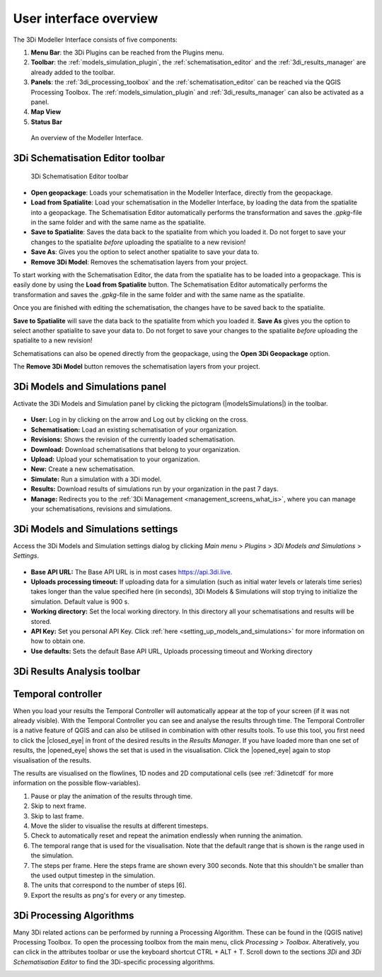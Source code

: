 .. _mi_overview:

User interface overview
=======================

The 3Di Modeller Interface consists of five components:

1. **Menu Bar**: the 3Di Plugins can be reached from the Plugins menu.
2. **Toolbar**: the :ref:`models_simulation_plugin`, the :ref:`schematisation_editor` and the :ref:`3di_results_manager` are already added to the toolbar.
3. **Panels**: the :ref:`3di_processing_toolbox` and the :ref:`schematisation_editor` can be reached via the QGIS Processing Toolbox. The :ref:`models_simulation_plugin` and :ref:`3di_results_manager` can also be activated as a panel.
4. **Map View**
5. **Status Bar**

.. todo: 

	This image needs to be updated once the modeller interface is updated with the new results analysis tool!

.. figure:: image/i_overview_modeller_interface.png
   :alt: 3Di Modeller Interface

   An overview of the Modeller Interface.

.. _schematisation_editor_toolbar:

3Di Schematisation Editor toolbar
---------------------------------

.. figure:: image/d_schematisation_editor_options.png
   :alt: Menu of the schematisation editor

   3Di Schematisation Editor toolbar

* **Open geopackage**: Loads your schematisation in the Modeller Interface, directly from the geopackage.
* **Load from Spatialite**: Load your schematisation in the Modeller Interface, by loading the data from the spatialite into a geopackage. The Schematisation Editor automatically performs the transformation and saves the *.gpkg*-file in the same folder and with the same name as the spatialite.
* **Save to Spatialite**: Saves the data back to the spatialite from which you loaded it. Do not forget to save your changes to the spatialite *before* uploading the spatialite to a new revision!
* **Save As**: Gives you the option to select another spatialite to save your data to. 
* **Remove 3Di Model**: Removes the schematisation layers from your project. 

To start working with the Schematisation Editor, the data from the spatialite has to be loaded into a geopackage.
This is easily done by using the **Load from Spatialite** button. The Schematisation Editor automatically performs the transformation and saves the *.gpkg*-file in the same folder and with the same name as the spatialite.
 
Once you are finished with editing the schematisation, the changes have to be saved back to the spatialite.

**Save to Spatialite** will save the data back to the spatialite from which you loaded it. **Save As** gives you the option to select another spatialite to save your data to. 
Do not forget to save your changes to the spatialite *before* uploading the spatialite to a new revision!

Schematisations can also be opened directly from the geopackage, using the **Open 3Di Geopackage** option. 

The **Remove 3Di Model** button removes the schematisation layers from your project. 

.. _models_simulation_panel:

3Di Models and Simulations panel
----------------------------------

Activate the 3Di Models and Simulation panel by clicking the pictogram (|modelsSimulations|) in the toolbar. 

.. figure:: image/i_overview_models_sim_panel.png
   :alt: Overview interface Models and Simulation panel

* **User:** Log in by clicking on the arrow and Log out by clicking on the cross.
* **Schematisation:** Load an existing schematisation of your organization. 
* **Revisions:** Shows the revision of the currently loaded schematisation.
* **Download:** Download schematisations that belong to your organization.
* **Upload:** Upload your schematisation to your organization.
* **New:** Create a new schematisation.
* **Simulate:** Run a simulation with a 3Di model.
* **Results:** Download results of simulations run by your organization in the past 7 days.
* **Manage:** Redirects you to the :ref:`3Di Management <management_screens_what_is>`, where you can manage your schematisations, revisions and simulations.

.. _models_simulation_settings:

3Di Models and Simulations settings
-----------------------------------

Access the 3Di Models and Simulation settings dialog by clicking *Main menu* > *Plugins* > *3Di Models and Simulations* > *Settings*.

.. figure:: image/i_overview_models_sim_setting.png
   :alt: Overview interface Models and Simulation Settings

* **Base API URL:** The Base API URL is in most cases https://api.3di.live.
* **Uploads processing timeout:** If uploading data for a simulation (such as initial water levels or laterals time series) takes longer than the value specified here (in seconds), 3Di Models & Simulations will stop trying to initialize the simulation. Default value is 900 s.
* **Working directory:** Set the local working directory. In this directory all your schematisations and results will be stored.
* **API Key:** Set you personal API Key. Click :ref:`here <setting_up_models_and_simulations>` for more information on how to obtain one.
* **Use defaults:** Sets the default Base API URL, Uploads processing timeout and Working directory


3Di Results Analysis toolbar
----------------------------
.. todo::
   
   describe the 3Di Results Analysis toolbar, include this thing about log file somewhere in that description:
   .. _logfile:
   Log file
   --------
   
   Clicking the (|loggingtoolbar|) saves the logging of your results analysis to your computer. By clicking the underlined path to the text file in the pop-up windows you can open the log file. This can provide helpful information about what went wrong in case of an error.
   
   Also, it can be send as an attachment to our :ref:`servicedesk` at servicedesk@nelen-schuurmans.nl in case of errors.

.. _temporal_controller:

Temporal controller
-------------------

When you load your results the Temporal Controller will automatically appear at the top of your screen (if it was not already visible). With the Temporal Controller you can see and analyse the results through time. The Temporal Controller is a native feature of QGIS and can also be utilised in combination with other results tools. To use this tool, you first need to click the |closed_eye| in front of the desired results in the *Results Manager*. If you have loaded more than one set of results, the |opened_eye| shows the set that is used in the visualisation. Click the |opened_eye| again to stop visualisation of the results.

The results are visualised on the flowlines, 1D nodes and 2D computational cells (see :ref:`3dinetcdf` for more information on the possible flow-variables).

1) Pause or play the animation of the results through time.
2) Skip to next frame.
3) Skip to last frame.
4) Move the slider to visualise the results at different timesteps.
5) Check to automatically reset and repeat the animation endlessly when running the animation.
6) The temporal range that is used for the visualisation. Note that the default range that is shown is the range used in the simulation.
7) The steps per frame. Here the steps frame are shown every 300 seconds. Note that this shouldn't be smaller than the used output timestep in the simulation.
8) The units that correspond to the number of steps [6].
9) Export the results as png's for every or any timestep.

.. image:: /image/i_temporal_controller.png
	:alt: Temporal Controller panel

.. |addresultstoolbar| image:: /image/i_3di_results_analysis_toolbar_results_manager.png
	:scale: 25%

.. |addresults| image:: /image/pictogram_add_results.png
	:scale: 90%	
	
.. |removeresults| image:: /image/pictogram_remove_results.png
	:scale: 90%	

.. |temporalcontroller| image:: /image/i_temporal_controller.png
	:scale: 90%

.. _3di_processing_toolbox:

3Di Processing Algorithms
-------------------------

Many 3Di related actions can be performed by running a Processing Algorithm. These can be found in the (QGIS native) Processing Toolbox. To open the processing toolbox from the main menu, click *Processing* > *Toolbox*. Alteratively, you can click |processing_toolbox_icon| in the attributes toolbar or use the keyboard shortcut CTRL + ALT + T. Scroll down to the sections *3Di* and *3Di Schematisation Editor* to find the 3Di-specific processing algorithms. 


.. |processing_toolbox_icon| image:: /image/pictogram_processing_toolbox.png

.. figure:: image/i_3di_processing_toolbox.png 
	:alt: Processing Toolbox dock panel
	:align: right
	:scale: 30% 
	